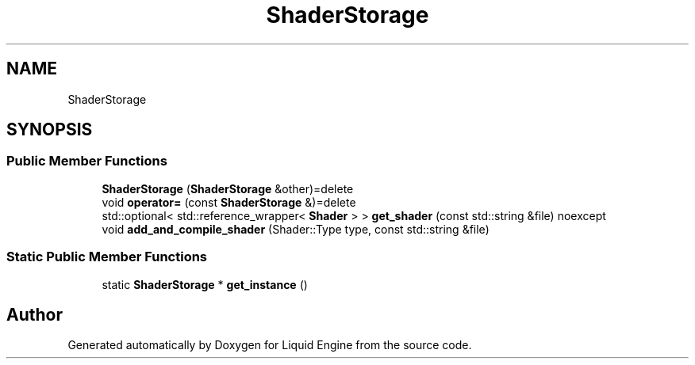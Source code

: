 .TH "ShaderStorage" 3 "Thu Feb 8 2024" "Liquid Engine" \" -*- nroff -*-
.ad l
.nh
.SH NAME
ShaderStorage
.SH SYNOPSIS
.br
.PP
.SS "Public Member Functions"

.in +1c
.ti -1c
.RI "\fBShaderStorage\fP (\fBShaderStorage\fP &other)=delete"
.br
.ti -1c
.RI "void \fBoperator=\fP (const \fBShaderStorage\fP &)=delete"
.br
.ti -1c
.RI "std::optional< std::reference_wrapper< \fBShader\fP > > \fBget_shader\fP (const std::string &file) noexcept"
.br
.ti -1c
.RI "void \fBadd_and_compile_shader\fP (Shader::Type type, const std::string &file)"
.br
.in -1c
.SS "Static Public Member Functions"

.in +1c
.ti -1c
.RI "static \fBShaderStorage\fP * \fBget_instance\fP ()"
.br
.in -1c

.SH "Author"
.PP 
Generated automatically by Doxygen for Liquid Engine from the source code\&.
